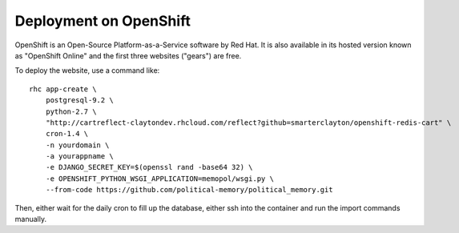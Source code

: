 Deployment on OpenShift
~~~~~~~~~~~~~~~~~~~~~~~

OpenShift is an Open-Source Platform-as-a-Service software by Red Hat. It is
also available in its hosted version known as "OpenShift Online" and the first
three websites ("gears") are free.

To deploy the website, use a command like::

    rhc app-create \
        postgresql-9.2 \
        python-2.7 \
        "http://cartreflect-claytondev.rhcloud.com/reflect?github=smarterclayton/openshift-redis-cart" \
        cron-1.4 \
        -n yourdomain \
        -a yourappname \
        -e DJANGO_SECRET_KEY=$(openssl rand -base64 32) \
        -e OPENSHIFT_PYTHON_WSGI_APPLICATION=memopol/wsgi.py \
        --from-code https://github.com/political-memory/political_memory.git

Then, either wait for the daily cron to fill up the database, either ssh into
the container and run the import commands manually.
